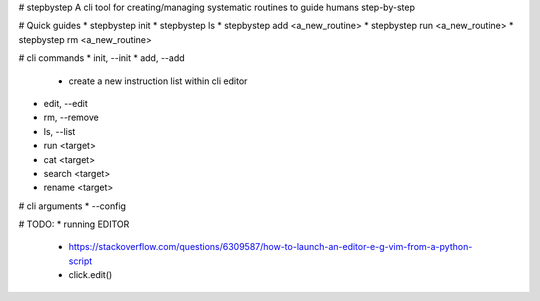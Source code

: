 # stepbystep
A cli tool for creating/managing systematic routines to guide humans step-by-step

# Quick guides
* stepbystep init
* stepbystep ls
* stepbystep add <a_new_routine>
* stepbystep run <a_new_routine>
* stepbystep rm <a_new_routine>


# cli commands
* init, --init
* add, --add
  * create a new instruction list within cli editor
* edit, --edit
* rm, --remove
* ls, --list
* run <target>
* cat <target>
* search <target>
* rename <target>


# cli arguments
* --config


# TODO:
* running EDITOR
  * https://stackoverflow.com/questions/6309587/how-to-launch-an-editor-e-g-vim-from-a-python-script
  * click.edit()
